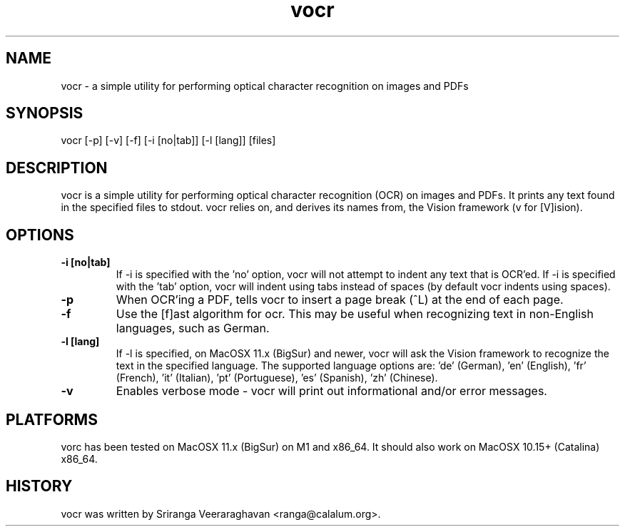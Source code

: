 .TH vocr 1
.SH NAME
vocr - a simple utility for performing optical character recognition
on images and PDFs
.SH SYNOPSIS
vocr [-p] [-v] [-f] [-i [no|tab]] [-l [lang]] [files]
.SH DESCRIPTION
vocr is a simple utility for performing optical character recognition
(OCR) on images and PDFs. It prints any text found in the specified
files to stdout.  vocr relies on, and derives its names from, the
Vision framework (v for [V]ision).
.SH OPTIONS
.TP
.B \-i [no|tab]
If -i is specified with the 'no' option, vocr will not attempt to indent
any text that is OCR'ed.  If -i is specified with the 'tab' option, vocr
will indent using tabs instead of spaces (by default vocr indents using
spaces).
.TP
.B \-p
When OCR'ing a PDF, tells vocr to insert a page break (^L) at the end
of each page.
.TP
.B \-f
Use the [f]ast algorithm for ocr.  This may be useful when recognizing
text in non-English languages, such as German.
.TP
.B \-l [lang]
If -l is specified, on MacOSX 11.x (BigSur) and newer, vocr will ask the
Vision framework to recognize the text in the specified language.  The
supported language options are: 'de' (German), 'en' (English), 'fr'
(French), 'it' (Italian), 'pt' (Portuguese), 'es' (Spanish), 'zh'
(Chinese).
.TP
.B \-v
Enables verbose mode - vocr will print out informational and/or error
messages.
.SH PLATFORMS
vorc has been tested on MacOSX 11.x (BigSur) on M1 and x86_64.  It
should also work on MacOSX 10.15+ (Catalina) x86_64.
.SH HISTORY
vocr was written by Sriranga Veeraraghavan <ranga@calalum.org>.

